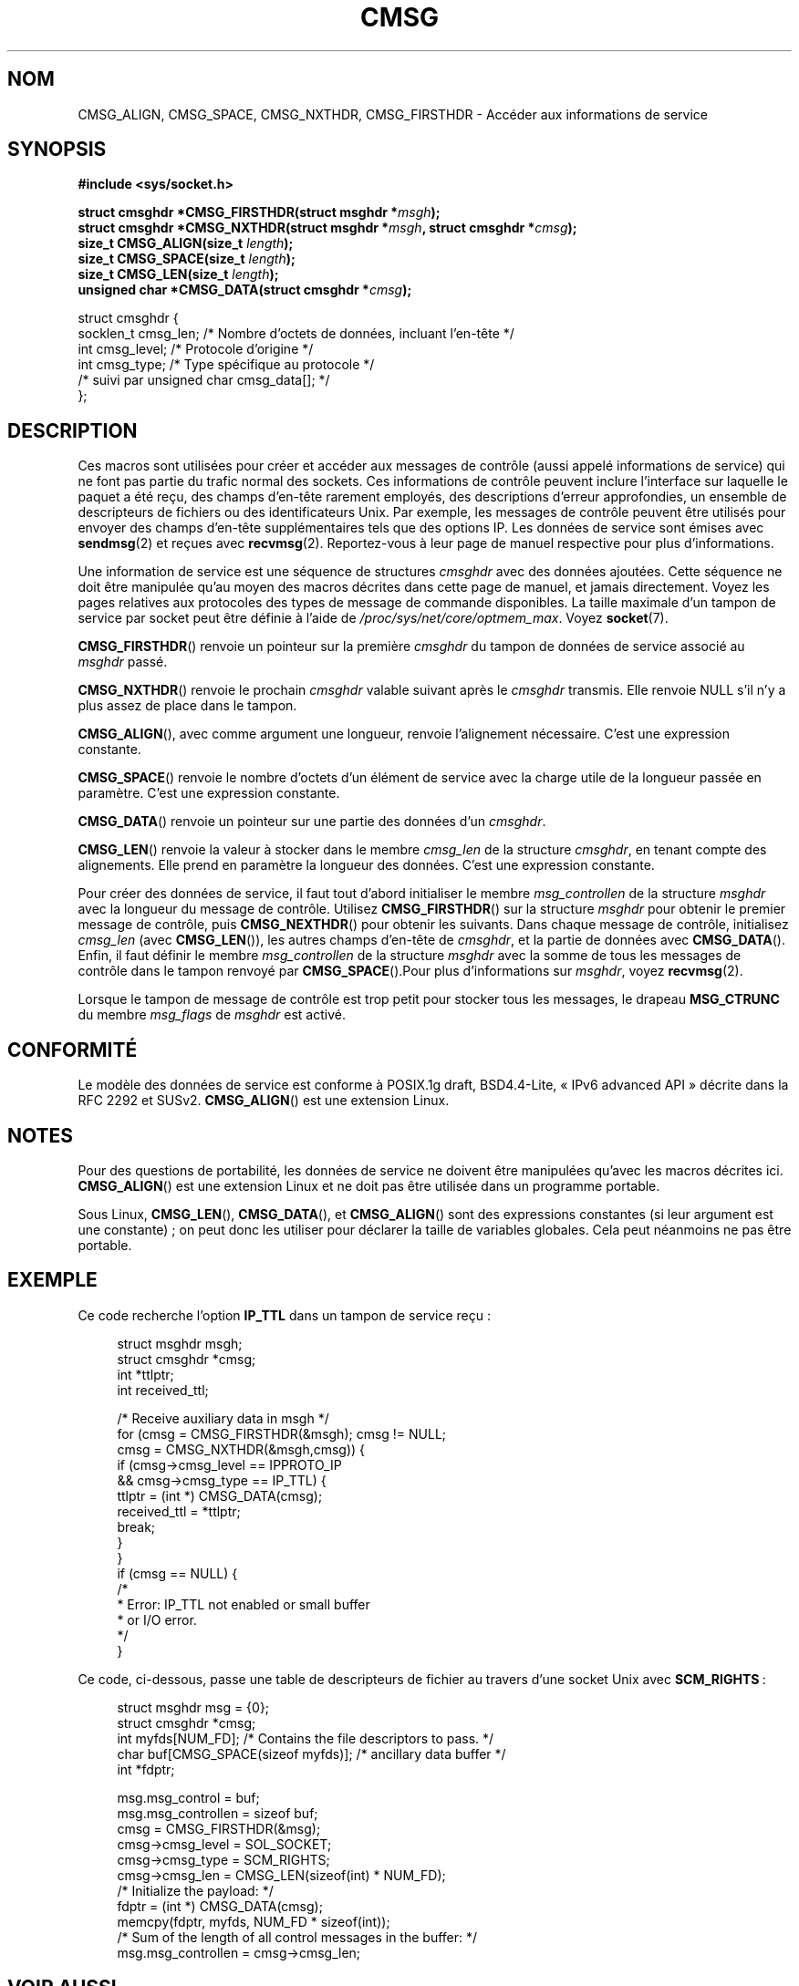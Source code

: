 .\" This man page is Copyright (C) 1999 Andi Kleen <ak@muc.de>.
.\" Permission is granted to distribute possibly modified copies
.\" of this page provided the header is included verbatim,
.\" and in case of nontrivial modification author and date
.\" of the modification is added to the header.
.\" $Id: cmsg.3,v 1.8 2000/12/20 18:10:31 ak Exp $
.\"*******************************************************************
.\"
.\" This file was generated with po4a. Translate the source file.
.\"
.\"*******************************************************************
.TH CMSG 3 "20 novembre 2008" Linux "Manuel du programmeur Linux"
.SH NOM
CMSG_ALIGN, CMSG_SPACE, CMSG_NXTHDR, CMSG_FIRSTHDR \- Accéder aux
informations de service
.SH SYNOPSIS
\fB#include <sys/socket.h>\fP
.sp
\fBstruct cmsghdr *CMSG_FIRSTHDR(struct msghdr *\fP\fImsgh\fP\fB);\fP
.br
\fBstruct cmsghdr *CMSG_NXTHDR(struct msghdr *\fP\fImsgh\fP\fB, struct cmsghdr
*\fP\fIcmsg\fP\fB);\fP
.br
\fBsize_t CMSG_ALIGN(size_t \fP\fIlength\fP\fB);\fP
.br
\fBsize_t CMSG_SPACE(size_t \fP\fIlength\fP\fB);\fP
.br
\fBsize_t CMSG_LEN(size_t \fP\fIlength\fP\fB);\fP
.br
\fBunsigned char *CMSG_DATA(struct cmsghdr *\fP\fIcmsg\fP\fB);\fP
.sp
.nf
struct cmsghdr {
    socklen_t cmsg_len;    /* Nombre d'octets de données, incluant l'en\-tête */
    int       cmsg_level;  /* Protocole d'origine */
    int       cmsg_type;   /* Type spécifique au protocole */
    /* suivi par unsigned char cmsg_data[]; */
};
.fi
.SH DESCRIPTION
Ces macros sont utilisées pour créer et accéder aux messages de contrôle
(aussi appelé informations de service) qui ne font pas partie du trafic
normal des sockets. Ces informations de contrôle peuvent inclure l'interface
sur laquelle le paquet a été reçu, des champs d'en\-tête rarement employés,
des descriptions d'erreur approfondies, un ensemble de descripteurs de
fichiers ou des identificateurs Unix. Par exemple, les messages de contrôle
peuvent être utilisés pour envoyer des champs d'en\-tête supplémentaires tels
que des options IP. Les données de service sont émises avec \fBsendmsg\fP(2) et
reçues avec \fBrecvmsg\fP(2). Reportez\-vous à leur page de manuel respective
pour plus d'informations.
.PP
Une information de service est une séquence de structures \fIcmsghdr\fP avec
des données ajoutées. Cette séquence ne doit être manipulée qu'au moyen des
macros décrites dans cette page de manuel, et jamais directement. Voyez les
pages relatives aux protocoles des types de message de commande
disponibles. La taille maximale d'un tampon de service par socket peut être
définie à l'aide de \fI/proc/sys/net/core/optmem_max\fP. Voyez \fBsocket\fP(7).
.PP
\fBCMSG_FIRSTHDR\fP() renvoie un pointeur sur la première \fIcmsghdr\fP du tampon
de données de service associé au \fImsghdr\fP passé.
.PP
\fBCMSG_NXTHDR\fP() renvoie le prochain \fIcmsghdr\fP valable suivant après le
\fIcmsghdr\fP transmis. Elle renvoie NULL s'il n'y a plus assez de place dans
le tampon.
.PP
\fBCMSG_ALIGN\fP(), avec comme argument une longueur, renvoie l'alignement
nécessaire. C'est une expression constante.
.PP
\fBCMSG_SPACE\fP() renvoie le nombre d'octets d'un élément de service avec la
charge utile de la longueur passée en paramètre. C'est une expression
constante.
.PP
\fBCMSG_DATA\fP() renvoie un pointeur sur une partie des données d'un
\fIcmsghdr\fP.
.PP
\fBCMSG_LEN\fP() renvoie la valeur à stocker dans le membre \fIcmsg_len\fP de la
structure \fIcmsghdr\fP, en tenant compte des alignements. Elle prend en
paramètre la longueur des données. C'est une expression constante.
.PP
Pour créer des données de service, il faut tout d'abord initialiser le
membre \fImsg_controllen\fP de la structure \fImsghdr\fP avec la longueur du
message de contrôle. Utilisez \fBCMSG_FIRSTHDR\fP() sur la structure \fImsghdr\fP
pour obtenir le premier message de contrôle, puis \fBCMSG_NEXTHDR\fP() pour
obtenir les suivants. Dans chaque message de contrôle, initialisez
\fIcmsg_len\fP (avec \fBCMSG_LEN\fP()), les autres champs d'en\-tête de \fIcmsghdr\fP,
et la partie de données avec \fBCMSG_DATA\fP(). Enfin, il faut définir le
membre \fImsg_controllen\fP de la structure \fImsghdr\fP avec la somme de tous les
messages de contrôle dans le tampon renvoyé par \fBCMSG_SPACE\fP().Pour plus
d'informations sur \fImsghdr\fP, voyez \fBrecvmsg\fP(2).
.PP
Lorsque le tampon de message de contrôle est trop petit pour stocker tous
les messages, le drapeau \fBMSG_CTRUNC\fP du membre \fImsg_flags\fP de \fImsghdr\fP
est activé.
.SH CONFORMITÉ
Le modèle des données de service est conforme à POSIX.1g draft, BSD\
4.4\-Lite, «\ IPv6 advanced API\ » décrite dans la RFC\ 2292 et
SUSv2. \fBCMSG_ALIGN\fP() est une extension Linux.
.SH NOTES
Pour des questions de portabilité, les données de service ne doivent être
manipulées qu'avec les macros décrites ici. \fBCMSG_ALIGN\fP() est une
extension Linux et ne doit pas être utilisée dans un programme portable.
.PP
Sous Linux, \fBCMSG_LEN\fP(), \fBCMSG_DATA\fP(), et \fBCMSG_ALIGN\fP() sont des
expressions constantes (si leur argument est une constante)\ ; on peut donc
les utiliser pour déclarer la taille de variables globales. Cela peut
néanmoins ne pas être portable.
.SH EXEMPLE
Ce code recherche l'option \fBIP_TTL\fP dans un tampon de service reçu\ :
.PP
.in +4n
.nf
struct msghdr msgh;
struct cmsghdr *cmsg;
int *ttlptr;
int received_ttl;

/* Receive auxiliary data in msgh */
for (cmsg = CMSG_FIRSTHDR(&msgh); cmsg != NULL;
        cmsg = CMSG_NXTHDR(&msgh,cmsg)) {
    if (cmsg\->cmsg_level == IPPROTO_IP
            && cmsg\->cmsg_type == IP_TTL) {
        ttlptr = (int *) CMSG_DATA(cmsg);
        received_ttl = *ttlptr;
        break;
    }
}
if (cmsg == NULL) {
    /*
     * Error: IP_TTL not enabled or small buffer
     * or I/O error.
     */
}
.fi
.in
.PP
Ce code, ci\-dessous, passe une table de descripteurs de fichier au travers
d'une socket Unix avec \fBSCM_RIGHTS\fP\ :
.PP
.in +4n
.nf
struct msghdr msg = {0};
struct cmsghdr *cmsg;
int myfds[NUM_FD]; /* Contains the file descriptors to pass. */
char buf[CMSG_SPACE(sizeof myfds)];  /* ancillary data buffer */
int *fdptr;

msg.msg_control = buf;
msg.msg_controllen = sizeof buf;
cmsg = CMSG_FIRSTHDR(&msg);
cmsg\->cmsg_level = SOL_SOCKET;
cmsg\->cmsg_type = SCM_RIGHTS;
cmsg\->cmsg_len = CMSG_LEN(sizeof(int) * NUM_FD);
/* Initialize the payload: */
fdptr = (int *) CMSG_DATA(cmsg);
memcpy(fdptr, myfds, NUM_FD * sizeof(int));
/* Sum of the length of all control messages in the buffer: */
msg.msg_controllen = cmsg\->cmsg_len;
.fi
.in
.SH "VOIR AUSSI"
\fBrecvmsg\fP(2), \fBsendmsg\fP(2)
.PP
RFC\ 2292
.SH COLOPHON
Cette page fait partie de la publication 3.23 du projet \fIman\-pages\fP
Linux. Une description du projet et des instructions pour signaler des
anomalies peuvent être trouvées à l'adresse
<URL:http://www.kernel.org/doc/man\-pages/>.
.SH TRADUCTION
Depuis 2010, cette traduction est maintenue à l'aide de l'outil
po4a <URL:http://po4a.alioth.debian.org/> par l'équipe de
traduction francophone au sein du projet perkamon
<URL:http://alioth.debian.org/projects/perkamon/>.
.PP
Christophe Blaess <URL:http://www.blaess.fr/christophe/> (1996-2003),
Alain Portal <URL:http://manpagesfr.free.fr/> (2003-2006).
Florentin Duneau et l'équipe francophone de traduction de Debian\ (2006-2009).
.PP
Veuillez signaler toute erreur de traduction en écrivant à
<perkamon\-l10n\-fr@lists.alioth.debian.org>.
.PP
Vous pouvez toujours avoir accès à la version anglaise de ce document en
utilisant la commande
«\ \fBLC_ALL=C\ man\fR \fI<section>\fR\ \fI<page_de_man>\fR\ ».
